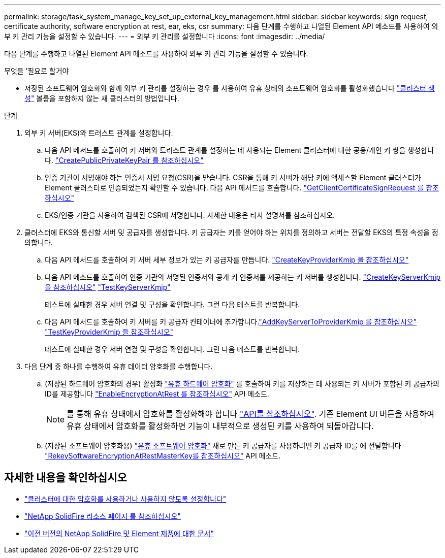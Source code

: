 ---
permalink: storage/task_system_manage_key_set_up_external_key_management.html 
sidebar: sidebar 
keywords: sign request, certificate authority, software encryption at rest, ear, eks, csr 
summary: 다음 단계를 수행하고 나열된 Element API 메소드를 사용하여 외부 키 관리 기능을 설정할 수 있습니다. 
---
= 외부 키 관리를 설정합니다
:icons: font
:imagesdir: ../media/


[role="lead"]
다음 단계를 수행하고 나열된 Element API 메소드를 사용하여 외부 키 관리 기능을 설정할 수 있습니다.

.무엇을 &#8217;필요로 할거야
* 저장된 소프트웨어 암호화와 함께 외부 키 관리를 설정하는 경우 를 사용하여 유휴 상태의 소프트웨어 암호화를 활성화했습니다 link:../api/reference_element_api_createcluster.html["클러스터 생성"] 볼륨을 포함하지 않는 새 클러스터의 방법입니다.


.단계
. 외부 키 서버(EKS)와 트러스트 관계를 설정합니다.
+
.. 다음 API 메서드를 호출하여 키 서버와 트러스트 관계를 설정하는 데 사용되는 Element 클러스터에 대한 공용/개인 키 쌍을 생성합니다. link:../api/reference_element_api_createpublicprivatekeypair.html["CreatePublicPrivateKeyPair 를 참조하십시오"]
.. 인증 기관이 서명해야 하는 인증서 서명 요청(CSR)을 받습니다. CSR을 통해 키 서버가 해당 키에 액세스할 Element 클러스터가 Element 클러스터로 인증되었는지 확인할 수 있습니다. 다음 API 메서드를 호출합니다. link:../api/reference_element_api_getclientcertificatesignrequest.html["GetClientCertificateSignRequest 를 참조하십시오"]
.. EKS/인증 기관을 사용하여 검색된 CSR에 서명합니다. 자세한 내용은 타사 설명서를 참조하십시오.


. 클러스터에 EKS와 통신할 서버 및 공급자를 생성합니다. 키 공급자는 키를 얻어야 하는 위치를 정의하고 서버는 전달할 EKS의 특정 속성을 정의합니다.
+
.. 다음 API 메서드를 호출하여 키 서버 세부 정보가 있는 키 공급자를 만듭니다. link:../api/reference_element_api_createkeyproviderkmip.html["CreateKeyProviderKmip 을 참조하십시오"]
.. 다음 API 메소드를 호출하여 인증 기관의 서명된 인증서와 공개 키 인증서를 제공하는 키 서버를 생성합니다. link:../api/reference_element_api_createkeyserverkmip.html["CreateKeyServerKmip 을 참조하십시오"]
link:../api/reference_element_api_testkeyserverkmip.html["TestKeyServerKmip"]
+
테스트에 실패한 경우 서버 연결 및 구성을 확인합니다. 그런 다음 테스트를 반복합니다.

.. 다음 API 메서드를 호출하여 키 서버를 키 공급자 컨테이너에 추가합니다.link:../api/reference_element_api_addkeyservertoproviderkmip.html["AddKeyServerToProviderKmip 를 참조하십시오"]
link:../api/reference_element_api_testkeyproviderkmip.html["TestKeyProviderKmip 을 참조하십시오"]
+
테스트에 실패한 경우 서버 연결 및 구성을 확인합니다. 그런 다음 테스트를 반복합니다.



. 다음 단계 중 하나를 수행하여 유휴 데이터 암호화를 수행합니다.
+
.. (저장된 하드웨어 암호화의 경우) 활성화 link:../concepts/concept_solidfire_concepts_security.html["유휴 하드웨어 암호화"] 를 호출하여 키를 저장하는 데 사용되는 키 서버가 포함된 키 공급자의 ID를 제공합니다 link:../api/reference_element_api_enableencryptionatrest.html["EnableEncryptionAtRest 를 참조하십시오"] API 메소드.
+

NOTE: 를 통해 유휴 상태에서 암호화를 활성화해야 합니다 link:../api/reference_element_api_enableencryptionatrest.html["API를 참조하십시오"]. 기존 Element UI 버튼을 사용하여 유휴 상태에서 암호화를 활성화하면 기능이 내부적으로 생성된 키를 사용하여 되돌아갑니다.

.. (저장된 소프트웨어 암호화용) link:../concepts/concept_solidfire_concepts_security.html["유휴 소프트웨어 암호화"] 새로 만든 키 공급자를 사용하려면 키 공급자 ID를 에 전달합니다 link:../api/reference_element_api_rekeysoftwareencryptionatrestmasterkey.html["RekeySoftwareEncryptionAtRestMasterKey를 참조하십시오"] API 메소드.




[discrete]
== 자세한 내용을 확인하십시오

* link:task_system_manage_cluster_enable_and_disable_encryption_for_a_cluster.html["클러스터에 대한 암호화를 사용하거나 사용하지 않도록 설정합니다"]
* https://www.netapp.com/data-storage/solidfire/documentation/["NetApp SolidFire 리소스 페이지 를 참조하십시오"^]
* https://docs.netapp.com/sfe-122/topic/com.netapp.ndc.sfe-vers/GUID-B1944B0E-B335-4E0B-B9F1-E960BF32AE56.html["이전 버전의 NetApp SolidFire 및 Element 제품에 대한 문서"^]

